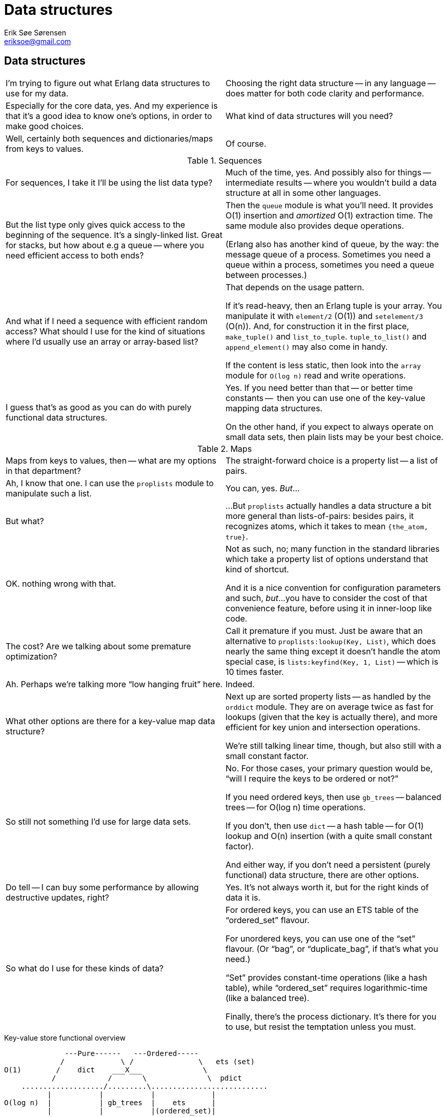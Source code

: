 Data structures
===============
Erik Søe Sørensen <eriksoe@gmail.com>

// TODO: maybe some work on the titles.

== Data structures ==

[cols="2", width="100%"]
|==================
| I'm trying to figure out what Erlang data structures to use for my data.
| Choosing the right data structure -- in any language -- does matter for both code clarity and performance.

| Especially for the core data, yes.
And my experience is that it's a good idea to know one's options, in
order to make good choices.
| What kind of data structures will you need?

| Well, certainly both sequences and dictionaries/maps from keys to values.
| Of course.
|==================

.Sequences
[cols="2", width="100%"]
|==================
| For sequences, I take it I'll be using the list data type?
| Much of the time, yes.
And possibly also for things -- intermediate results -- where you
wouldn't build a data structure at all in some other languages.

| But the list type only gives quick access to the beginning of the sequence.
It's a singly-linked list.
Great for stacks, but how about e.g a queue -- where you need
efficient access to both ends?
| Then the +queue+ module is what you'll need.
It provides O(1) insertion and _amortized_ O(1) extraction time.
The same module also provides deque operations.

(Erlang also has another kind of queue, by the way: the message queue
of a process.  Sometimes you need a queue within a process, sometimes
you need a queue between processes.)

| And what if I need a sequence with efficient random access?
What should I use for the kind of situations where I'd usually use an
array or array-based list?
| That depends on the usage pattern.

If it's read-heavy, then an Erlang tuple is your array. You manipulate
it with +element/2+ (O(1)) and +setelement/3+ (O(n)).
And, for construction it in the first place, +make_tuple()+ and +list_to_tuple+.
+tuple_to_list()+ and +append_element()+ may also come in handy.

If the content is less static, then look into the +array+ module for +O(log n)+ read and write operations.

| I guess that's as good as you can do with purely functional data structures.
| Yes.  If you need better than that -- or better time constants --
  then you can use one of the key-value mapping data structures.

On the other hand, if you expect to always operate on small data sets,
then plain lists may be your best choice.
|==================

.Maps
[cols="2", width="100%"]
|==================
| Maps from keys to values, then -- what are my options in that department?
| The straight-forward choice is a property list -- a list of pairs.

| Ah, I know that one.
I can use the +proplists+ module to manipulate such a list.
| You can, yes.
_But_...

| But what?
| ...But +proplists+ actually handles a data structure a bit more general
than lists-of-pairs: besides pairs, it recognizes atoms, which it
takes to mean +{the_atom, true}+.

| OK. nothing wrong with that.
| Not as such, no; many function in the standard libraries which take
  a property list of options understand that kind of shortcut.

And it is a nice convention for configuration parameters and such, _but_...
you have to consider the cost of that convenience feature, before
using it in inner-loop like code.

| The cost?  Are we talking about some premature optimization?
| Call it premature if you must.
Just be aware that an alternative to +proplists:lookup(Key, List)+,
which does nearly the same thing except it doesn't handle the atom
special case, is +lists:keyfind(Key, 1, List)+ -- which is 10 times faster.

| Ah.  Perhaps we're talking more ``low hanging fruit'' here.
| Indeed.

| What other options are there for a key-value map data structure?
| Next up are sorted property lists -- as handled by the +orddict+ module.
They are on average twice as fast for lookups (given that the key is
actually there), and more efficient for key union and intersection operations.

We're still talking linear time, though, but also still with a small
constant factor.

| So still not something I'd use for large data sets.
| No.  For those cases, your primary question would be, ``will I
  require the keys to be ordered or not?''

If you need ordered keys, then use +gb_trees+ -- balanced trees -- for
O(log n) time operations.

If you don't, then use +dict+ -- a hash table -- for O(1) lookup and
O(n) insertion (with a quite small constant factor).

And either way, if you don't need a persistent (purely functional)
data structure, there are other options.

| Do tell -- I can buy some performance by allowing destructive updates, right?
| Yes.  It's not always worth it, but for the right kinds of data it is.

| So what do I use for these kinds of data?
| For ordered keys, you can use an ETS table of the ``ordered_set'' flavour.

For unordered keys, you can use one of the ``set'' flavour.  (Or
``bag'', or ``duplicate_bag'', if that's what you need.)

``Set'' provides constant-time operations (like a hash table), while
``ordered_set'' requires logarithmic-time (like a balanced tree).

Finally, there's the process dictionary.
It's there for you to use, but resist the temptation unless you must.

|==================

.Key-value store functional overview
--------------------
              ---Pure------   ---Ordered-----
             /             \ /               \   ets (set)
O(1)        /    dict    ___X___              \
           /            /       \              \  pdict
    .................../.........\...........................
          |           |           |	      	|
O(log n)  |           | gb_trees  |    ets     	|
          |           |           |(ordered_set)|
    .........................................................
           \           \ orddict /             /
            \ pair-list \___ ___/             /
O(n)         \              X                /
              -------------- ----------------
--------------------
// TODO: Make a graphics version of the above well-meant but ugly attempt at a set diagram.

//.Key-value store performance overview
//--------------------
//--------------------

.Strings
[cols="2", width="100%"]
|==================
| How about strings?
I'll need to manipulate textual data, too.
| Once again, the right representation depends on what you're doing.
There's of course the basic string type, which is just a list of
characters, each represented by an integer.

| And like any other list, that gives me easy access to the first elements,
but slow access to the rest.
| True.  For some applications, that's fine, of course -- parsing, for instance.

| And there's also quite a bit of space overhead?
| Yes.  Two words per character, to be specific -- which translates
  into 8 bytes per character on a 32-bit platform.

| That's a lot, if all you want to do is represent an ASCII string.
| It is.  And if that data comes from e.g. a text file or a network packet,
  it will have to be converted from the one-byte-per-character form into the
  internal list representation.

| And for a lot of applications, you're just going to put that same
  data into a new file or network packet, which means the data will
  have to be converted again, just in the other direction.
  That's silly.
| It is... Fortunately, the list representation is not the only option.

| What else can I do?
| You can use binaries -- the Erlang data type called `binary'.
  Then you can keep the data in the same form the entire time.

| Now that makes more sense.
| And because that's a typical use of binaries -- starting and ending
  their lifespans in a device driver of some sort, and perhaps going
  through a few processes in between, binaries above a certain
  threshold size are handled specially:

They live outside the heap of any particular process, which means that
they are not copied when they are sent from one process to another, and
that they are not moved around by the normal process-heap garbage
collections.

| So, we have character lists, and we have binaries.

  But neither of those types have efficient concatenation operations --
  appending to a list is quite expensive (especially if you do it
  repeatedly), and appending one large binary to another means
  constructing a new, larger binary.
| Actually, you can append to a binary repeatedly, rather cheaply:
  the first time, some extra space will be allocated at the end ; if that
  space is still free when the subsequent appendings take place, the binary
  will not have to be moved.

| But the data which is appended will still have to be copied.
  If you concatenate two large binaries, at least one of them will have to
  be copied.
| True.
  For such construction maneuvers, there is a third option.
  It's called ``IO lists'' -- usually written as ``iolist''.

  An iolist is a binary, or a list containing characters, binaries,
  and/or sub-iolists.
  (Impure lists are also allowed, as long as the final tail is a binary.)

| That does obviate the need for costly concatenation operations.
  But once I have such an iolist, what can I do with it?
| If nothing else, you can apply +iolist_to_binary+ to it.
  But many Erlang function which expect binaries or strings are also
  able to handle iolists.  Look for it in the documentation.

  Most significantly, I/O operations usually accept iolists.

| And will I also have to accept iolists occasionally?
| I/O input is typically pure binaries.
  But some functions for constructing strings -- in particular,
  +io_lib:format()+ -- return iolists; you may want to flatten those
  (using +iolist_to_binary()+ or +lists:flatten()+) before you display
  them or pass them to some entity which is not iolist-aware.

a|So, all in all we have three string representations for three
different scenarios:

- character lists for deconstructing/parsing;
- iolists for constructing; and
- binaries for just passing through

where the iolist is a generalization over both character lists and binaries.

| That just about sums it up, yes.

|==================
